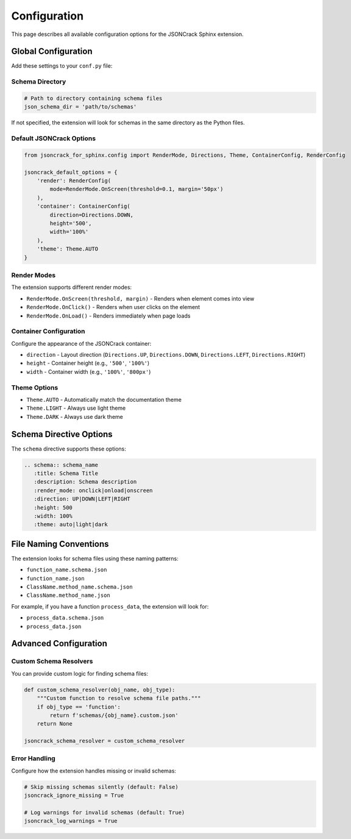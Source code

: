Configuration
=============

This page describes all available configuration options for the JSONCrack Sphinx extension.

Global Configuration
--------------------

Add these settings to your ``conf.py`` file:

Schema Directory
~~~~~~~~~~~~~~~~

.. code-block:: python

    # Path to directory containing schema files
    json_schema_dir = 'path/to/schemas'

If not specified, the extension will look for schemas in the same directory as the Python files.

Default JSONCrack Options
~~~~~~~~~~~~~~~~~~~~~~~~~~

.. code-block:: python

    from jsoncrack_for_sphinx.config import RenderMode, Directions, Theme, ContainerConfig, RenderConfig

    jsoncrack_default_options = {
        'render': RenderConfig(
            mode=RenderMode.OnScreen(threshold=0.1, margin='50px')
        ),
        'container': ContainerConfig(
            direction=Directions.DOWN,
            height='500',
            width='100%'
        ),
        'theme': Theme.AUTO
    }

Render Modes
~~~~~~~~~~~~

The extension supports different render modes:

* ``RenderMode.OnScreen(threshold, margin)`` - Renders when element comes into view
* ``RenderMode.OnClick()`` - Renders when user clicks on the element
* ``RenderMode.OnLoad()`` - Renders immediately when page loads

Container Configuration
~~~~~~~~~~~~~~~~~~~~~~~

Configure the appearance of the JSONCrack container:

* ``direction`` - Layout direction (``Directions.UP``, ``Directions.DOWN``, ``Directions.LEFT``, ``Directions.RIGHT``)
* ``height`` - Container height (e.g., ``'500'``, ``'100%'``)
* ``width`` - Container width (e.g., ``'100%'``, ``'800px'``)

Theme Options
~~~~~~~~~~~~~

* ``Theme.AUTO`` - Automatically match the documentation theme
* ``Theme.LIGHT`` - Always use light theme
* ``Theme.DARK`` - Always use dark theme

Schema Directive Options
------------------------

The ``schema`` directive supports these options:

.. code-block:: rst

    .. schema:: schema_name
       :title: Schema Title
       :description: Schema description
       :render_mode: onclick|onload|onscreen
       :direction: UP|DOWN|LEFT|RIGHT
       :height: 500
       :width: 100%
       :theme: auto|light|dark

File Naming Conventions
-----------------------

The extension looks for schema files using these naming patterns:

* ``function_name.schema.json``
* ``function_name.json``
* ``ClassName.method_name.schema.json``
* ``ClassName.method_name.json``

For example, if you have a function ``process_data``, the extension will look for:

* ``process_data.schema.json``
* ``process_data.json``

Advanced Configuration
----------------------

Custom Schema Resolvers
~~~~~~~~~~~~~~~~~~~~~~~~

You can provide custom logic for finding schema files:

.. code-block:: python

    def custom_schema_resolver(obj_name, obj_type):
        """Custom function to resolve schema file paths."""
        if obj_type == 'function':
            return f'schemas/{obj_name}.custom.json'
        return None

    jsoncrack_schema_resolver = custom_schema_resolver

Error Handling
~~~~~~~~~~~~~~

Configure how the extension handles missing or invalid schemas:

.. code-block:: python

    # Skip missing schemas silently (default: False)
    jsoncrack_ignore_missing = True
    
    # Log warnings for invalid schemas (default: True)
    jsoncrack_log_warnings = True
